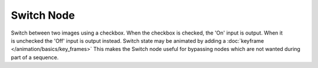 
***********
Switch Node
***********
.. figure:: /images/composite_node_layout_switch.png
   :align: right
   :width: 150px


Switch between two images using a checkbox. When the checkbox is checked, the 'On' input is output.
When it is unchecked the 'Off' input is output instead.
Switch state may be animated by adding a :doc:`keyframe </animation/basics/key_frames>`
This makes the Switch node useful for bypassing nodes which are not wanted during part of a sequence.

